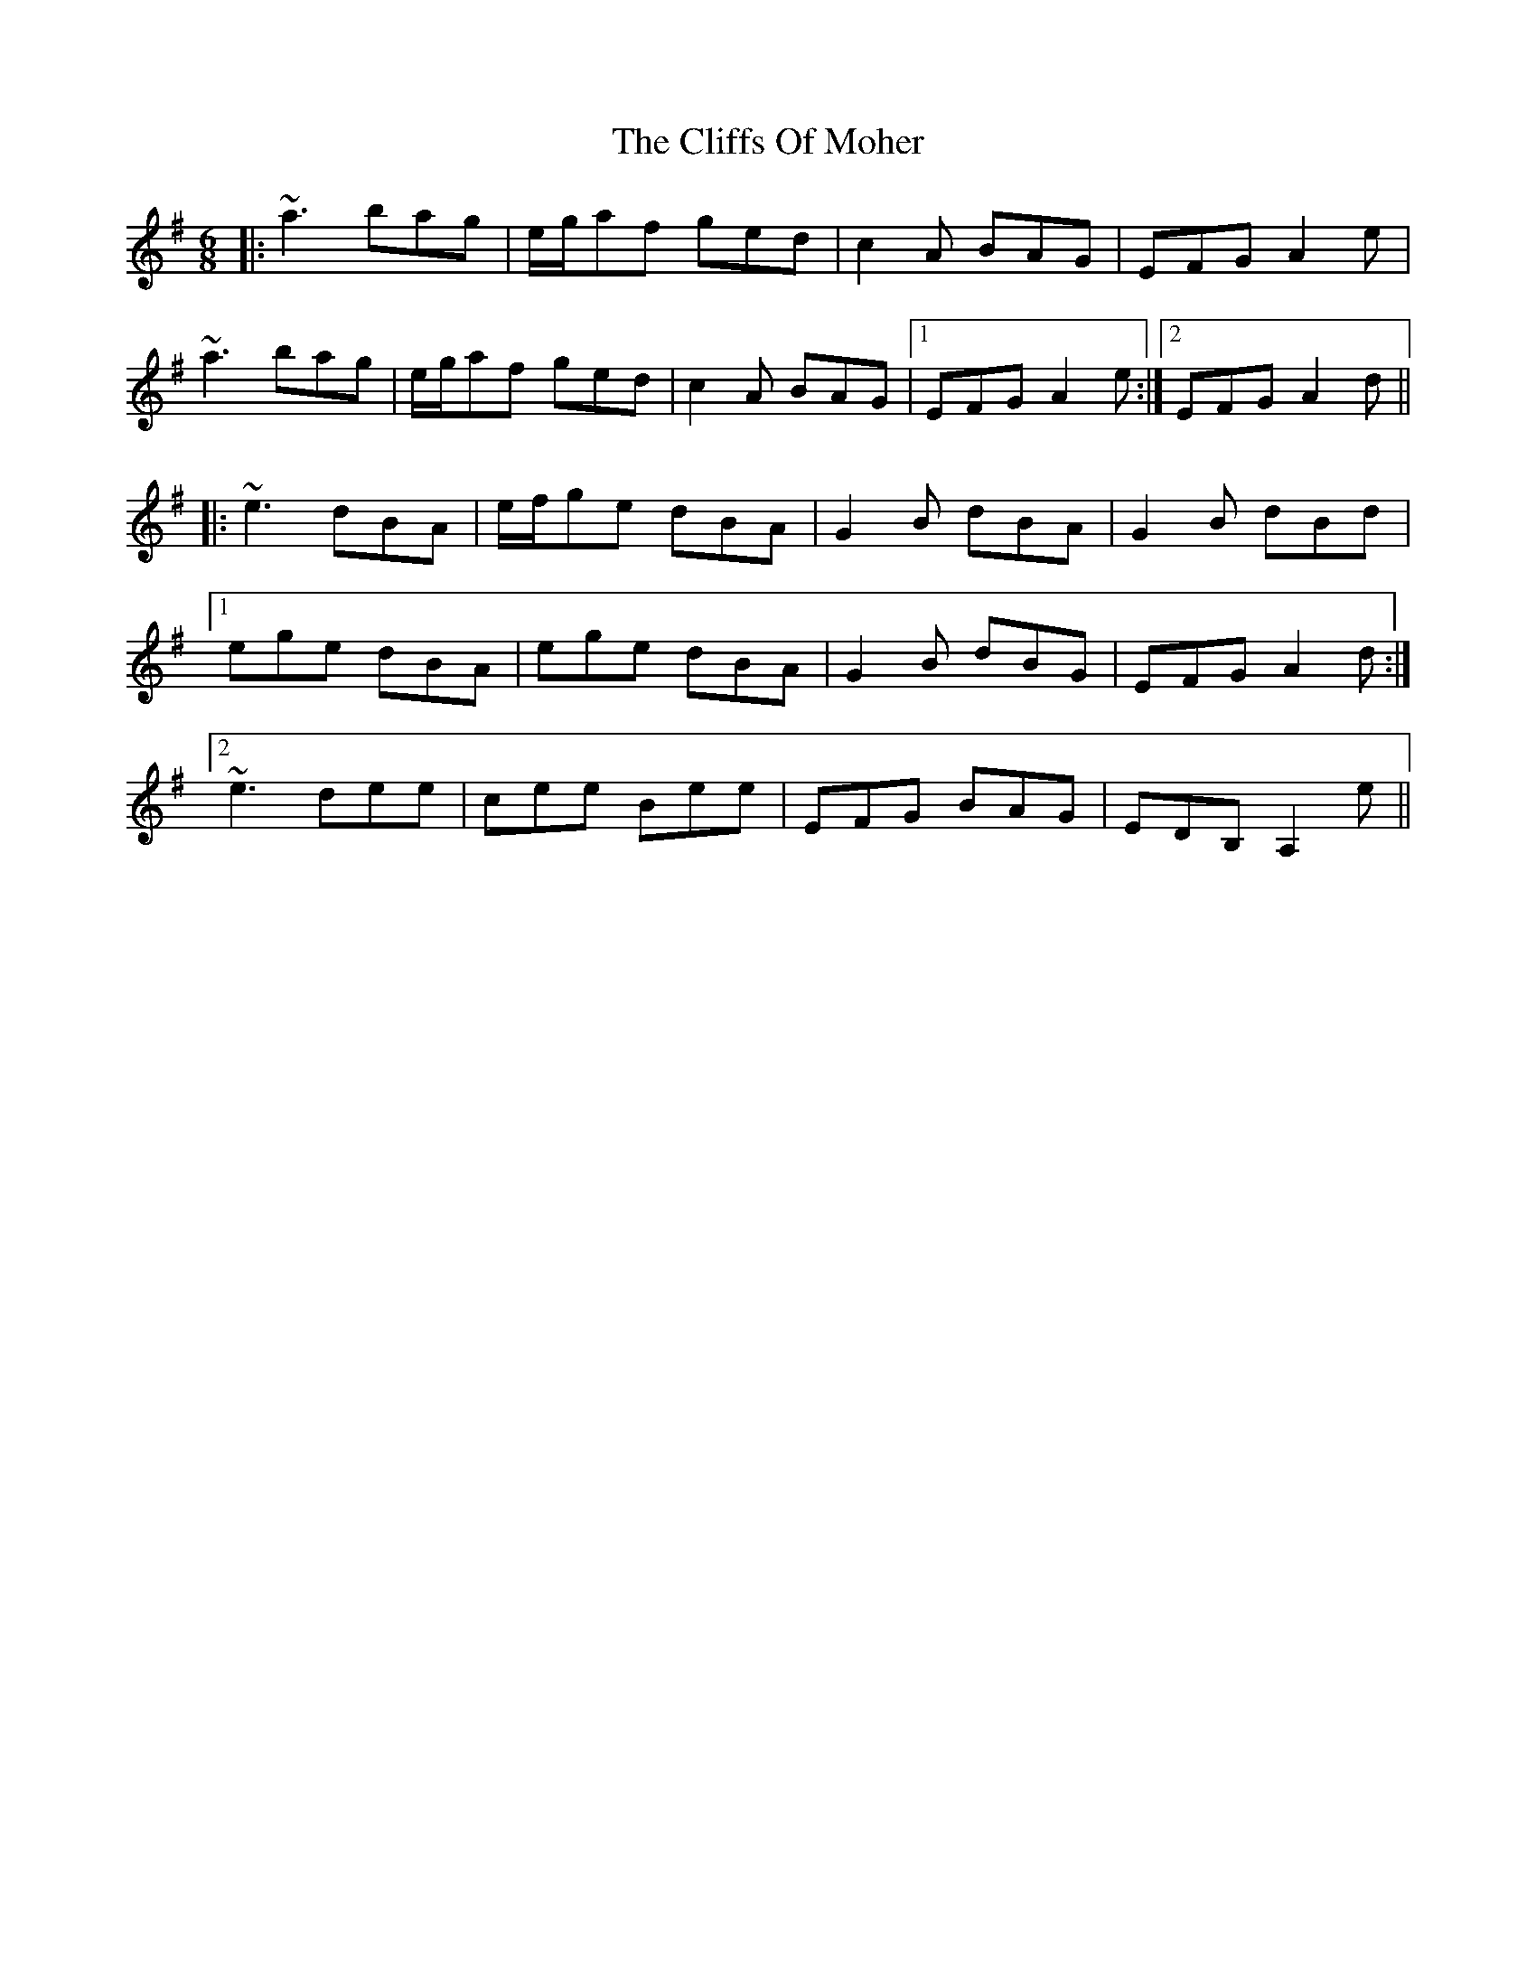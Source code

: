 X: 7354
T: Cliffs Of Moher, The
R: jig
M: 6/8
K: Adorian
|:~a3 bag|e/g/af ged|c2A BAG|EFG A2e|
~a3 bag|e/g/af ged|c2A BAG|1 EFG A2e:|2 EFG A2d||
|:~e3 dBA|e/f/ge dBA|G2B dBA|G2B dBd|
[1 ege dBA|ege dBA|G2B dBG|EFG A2d:|
[2 ~e3 dee|cee Bee|EFG BAG|EDB, A,2e||

